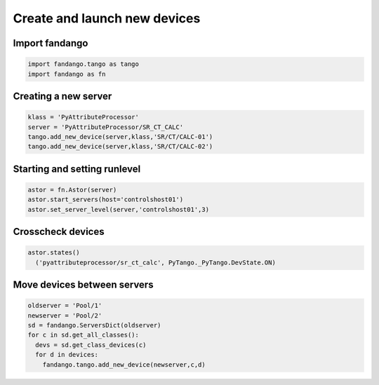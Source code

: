Create and launch new devices
=============================

Import fandango
---------------

.. code-block:: python

  import fandango.tango as tango
  import fandango as fn

Creating a new server
---------------------

.. code-block:: python

  klass = 'PyAttributeProcessor'
  server = 'PyAttributeProcessor/SR_CT_CALC'
  tango.add_new_device(server,klass,'SR/CT/CALC-01')
  tango.add_new_device(server,klass,'SR/CT/CALC-02')

Starting and setting runlevel
-----------------------------

.. code-block:: python

  astor = fn.Astor(server)
  astor.start_servers(host='controlshost01')
  astor.set_server_level(server,'controlshost01',3)

Crosscheck devices
------------------

.. code-block:: python
  
  astor.states()
    ('pyattributeprocessor/sr_ct_calc', PyTango._PyTango.DevState.ON)


Move devices between servers
----------------------------

.. code-block:: python

  oldserver = 'Pool/1'
  newserver = 'Pool/2'
  sd = fandango.ServersDict(oldserver)
  for c in sd.get_all_classes():
    devs = sd.get_class_devices(c)
    for d in devices:
      fandango.tango.add_new_device(newserver,c,d) 
